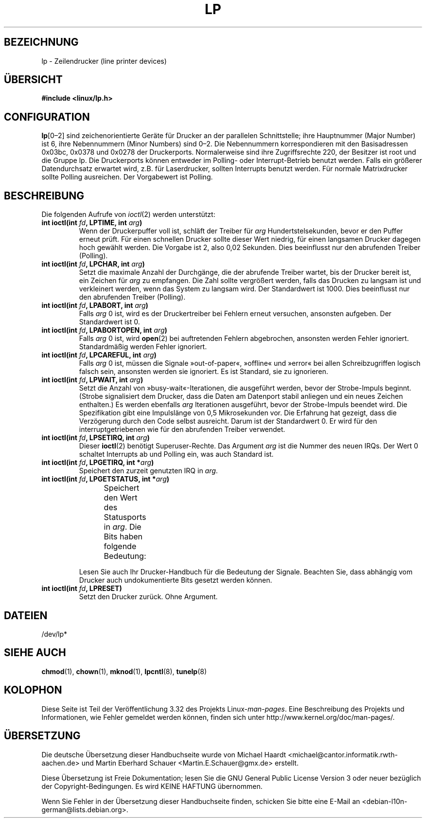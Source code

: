 .\" t
.\" Copyright (c) Michael Haardt (michael@cantor.informatik.rwth-aachen.de),
.\"     Sun Jan 15 19:16:33 1995
.\"
.\" This is free documentation; you can redistribute it and/or
.\" modify it under the terms of the GNU General Public License as
.\" published by the Free Software Foundation; either version 2 of
.\" the License, or (at your option) any later version.
.\"
.\" The GNU General Public License's references to "object code"
.\" and "executables" are to be interpreted as the output of any
.\" document formatting or typesetting system, including
.\" intermediate and printed output.
.\"
.\" This manual is distributed in the hope that it will be useful,
.\" but WITHOUT ANY WARRANTY; without even the implied warranty of
.\" MERCHANTABILITY or FITNESS FOR A PARTICULAR PURPOSE.  See the
.\" GNU General Public License for more details.
.\"
.\" You should have received a copy of the GNU General Public
.\" License along with this manual; if not, write to the Free
.\" Software Foundation, Inc., 59 Temple Place, Suite 330, Boston, MA 02111,
.\" USA.
.\"
.\" Modified, Sun Feb 26 15:02:58 1995, faith@cs.unc.edu
.\"*******************************************************************
.\"
.\" This file was generated with po4a. Translate the source file.
.\"
.\"*******************************************************************
.TH LP 4 "15. Januar 1995" Linux Linux\-Programmierhandbuch
.SH BEZEICHNUNG
lp \- Zeilendrucker (line printer devices)
.SH ÜBERSICHT
\fB#include <linux/lp.h>\fP
.SH CONFIGURATION
\fBlp\fP[0\(en2] sind zeichenorientierte Geräte für Drucker an der parallelen
Schnittstelle; ihre Hauptnummer (Major Number) ist 6, ihre Nebennummern
(Minor Numbers) sind 0\(en2. Die Nebennummern korrespondieren mit den
Basisadressen 0x03bc, 0x0378 und 0x0278 der Druckerports. Normalerweise sind
ihre Zugriffsrechte 220, der Besitzer ist root und die Gruppe lp. Die
Druckerports können entweder im Polling\- oder Interrupt\-Betrieb benutzt
werden. Falls ein größerer Datendurchsatz erwartet wird, z.B. für
Laserdrucker, sollten Interrupts benutzt werden. Für normale Matrixdrucker
sollte Polling ausreichen. Der Vorgabewert ist Polling.
.SH BESCHREIBUNG
Die folgenden Aufrufe von \fIioctl\fP(2) werden unterstützt:
.IP "\fBint ioctl(int \fP\fIfd\fP\fB, LPTIME, int \fP\fIarg\fP\fB)\fP"
Wenn der Druckerpuffer voll ist, schläft der Treiber für \fIarg\fP
Hundertstelsekunden, bevor er den Puffer erneut prüft. Für einen schnellen
Drucker sollte dieser Wert niedrig, für einen langsamen Drucker dagegen hoch
gewählt werden. Die Vorgabe ist 2, also 0,02 Sekunden. Dies beeinflusst nur
den abrufenden Treiber (Polling).
.IP "\fBint ioctl(int \fP\fIfd\fP\fB, LPCHAR, int \fP\fIarg\fP\fB)\fP"
Setzt die maximale Anzahl der Durchgänge, die der abrufende Treiber wartet,
bis der Drucker bereit ist, ein Zeichen für \fIarg\fP zu empfangen. Die Zahl
sollte vergrößert werden, falls das Drucken zu langsam ist und verkleinert
werden, wenn das System zu langsam wird. Der Standardwert ist 1000. Dies
beeinflusst nur den abrufenden Treiber (Polling).
.IP "\fBint ioctl(int \fP\fIfd\fP\fB, LPABORT, int \fP\fIarg\fP\fB)\fP"
Falls \fIarg\fP 0 ist, wird es der Druckertreiber bei Fehlern erneut versuchen,
ansonsten aufgeben. Der Standardwert ist 0.
.IP "\fBint ioctl(int \fP\fIfd\fP\fB, LPABORTOPEN, int \fP\fIarg\fP\fB)\fP"
Falls \fIarg\fP 0 ist, wird \fBopen\fP(2) bei auftretenden Fehlern abgebrochen,
ansonsten werden Fehler ignoriert. Standardmäßig werden Fehler ignoriert.
.IP "\fBint ioctl(int \fP\fIfd\fP\fB, LPCAREFUL, int \fP\fIarg\fP\fB)\fP"
Falls \fIarg\fP 0 ist, müssen die Signale »out\-of\-paper«, »offline« und »error«
bei allen Schreibzugriffen logisch falsch sein, ansonsten werden sie
ignoriert. Es ist Standard, sie zu ignorieren.
.IP "\fBint ioctl(int \fP\fIfd\fP\fB, LPWAIT, int \fP\fIarg\fP\fB)\fP"
Setzt die Anzahl von »busy\-wait«\-Iterationen, die ausgeführt werden, bevor
der Strobe\-Impuls beginnt. (Strobe signalisiert dem Drucker, dass die Daten
am Datenport stabil anliegen und ein neues Zeichen enthalten.) Es werden
ebenfalls \fIarg\fP Iterationen ausgeführt, bevor der Strobe\-Impuls beendet
wird. Die Spezifikation gibt eine Impulslänge von 0,5 Mikrosekunden vor. Die
Erfahrung hat gezeigt, dass die Verzögerung durch den Code selbst
ausreicht. Darum ist der Standardwert 0. Er wird für den
interruptgetriebenen wie für den abrufenden Treiber verwendet.
.IP "\fBint ioctl(int \fP\fIfd\fP\fB, LPSETIRQ, int \fP\fIarg\fP\fB)\fP"
Dieser \fBioctl\fP(2) benötigt Superuser\-Rechte. Das Argument \fIarg\fP ist die
Nummer des neuen IRQs. Der Wert 0 schaltet Interrupts ab und Polling ein,
was auch Standard ist.
.IP "\fBint ioctl(int \fP\fIfd\fP\fB, LPGETIRQ, int *\fP\fIarg\fP\fB)\fP"
Speichert den zurzeit genutzten IRQ in \fIarg\fP.
.IP "\fBint ioctl(int \fP\fIfd\fP\fB, LPGETSTATUS, int *\fP\fIarg\fP\fB)\fP"
Speichert den Wert des Statusports in \fIarg\fP. Die Bits haben folgende
Bedeutung:
.TS
l l.
LP_PBUSY	invertierter Busy\-Eingang, aktiv hoch
LP_PACK	unveränderter Acknowledge\-Eingang, aktiv niedrig
LP_POUTPA	unveränderter »out\-of\-paper«\-Eingang, aktiv hoch
LP_PSELECD	unveränderter Selected\-Eingang, aktiv hoch
LP_PERRORP	unveränderter Error\-Eingang, aktiv niedrig
.TE
.sp
Lesen Sie auch Ihr Drucker\-Handbuch für die Bedeutung der Signale. Beachten
Sie, dass abhängig vom Drucker auch undokumentierte Bits gesetzt werden
können.
.IP "\fBint ioctl(int \fP\fIfd\fP\fB, LPRESET)\fP"
Setzt den Drucker zurück. Ohne Argument.
.SH DATEIEN
.\" .SH AUTHORS
.\" The printer driver was originally written by Jim Weigand and Linus
.\" Torvalds.
.\" It was further improved by Michael K.\& Johnson.
.\" The interrupt code was written by Nigel Gamble.
.\" Alan Cox modularized it.
.\" LPCAREFUL, LPABORT, LPGETSTATUS were added by Chris Metcalf.
/dev/lp*
.SH "SIEHE AUCH"
\fBchmod\fP(1), \fBchown\fP(1), \fBmknod\fP(1), \fBlpcntl\fP(8), \fBtunelp\fP(8)
.SH KOLOPHON
Diese Seite ist Teil der Veröffentlichung 3.32 des Projekts
Linux\-\fIman\-pages\fP. Eine Beschreibung des Projekts und Informationen, wie
Fehler gemeldet werden können, finden sich unter
http://www.kernel.org/doc/man\-pages/.

.SH ÜBERSETZUNG
Die deutsche Übersetzung dieser Handbuchseite wurde von
Michael Haardt <michael@cantor.informatik.rwth-aachen.de>
und
Martin Eberhard Schauer <Martin.E.Schauer@gmx.de>
erstellt.

Diese Übersetzung ist Freie Dokumentation; lesen Sie die
GNU General Public License Version 3 oder neuer bezüglich der
Copyright-Bedingungen. Es wird KEINE HAFTUNG übernommen.

Wenn Sie Fehler in der Übersetzung dieser Handbuchseite finden,
schicken Sie bitte eine E-Mail an <debian-l10n-german@lists.debian.org>.
